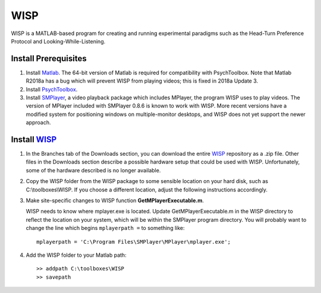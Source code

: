 ====
WISP
====

WISP is a MATLAB-based program for creating and running experimental paradigms such as the Head-Turn Preference Protocol and Looking-While-Listening.


Install Prerequisites
---------------------

1. Install Matlab_.  The 64-bit version of Matlab is required for compatibility with PsychToolbox.  Note that Matlab R2018a has a bug which will prevent WISP from playing videos; this is fixed in 2018a Update 3.

2. Install PsychToolbox_.

3. Install SMPlayer_, a video playback package which includes MPlayer, the program WISP uses to play videos.  The version of MPlayer included with SMPlayer 0.8.6 is known to work with WISP.  More recent versions have a modified system for positioning windows on multiple-monitor desktops, and WISP does not yet support the newer approach.


Install WISP_
-------------

1. In the Branches tab of the Downloads section, you can download the entire WISP_ repository as a .zip file.  Other files in the Downloads section describe a possible hardware setup that could be used with WISP.  Unfortunately, some of the hardware described is no longer available.

2. Copy the WISP folder from the WISP package to some sensible location on your hard disk, such as C:\\toolboxes\\WISP.  If you choose a different location, adjust the following instructions accordingly.

3. Make site-specific changes to WISP function **GetMPlayerExecutable.m**.

   WISP needs to know where mplayer.exe is located.  Update GetMPlayerExecutable.m in the WISP directory to reflect the location on your system, which will be within the SMPlayer program directory.  You will probably want to change the line which begins ``mplayerpath =`` to something like::
     
     mplayerpath = 'C:\Program Files\SMPlayer\MPlayer\mplayer.exe';

4. Add the WISP folder to your Matlab path::

     >> addpath C:\toolboxes\WISP
     >> savepath


.. _Matlab: http://www.mathworks.com
.. _PsychToolbox: http://psychtoolbox.org
.. _SMPlayer: https://sourceforge.net/projects/smplayer/files/SMPlayer/0.8.6/
.. _WISP: https://bitbucket.org/rholson1/wisp/get/default.zip


